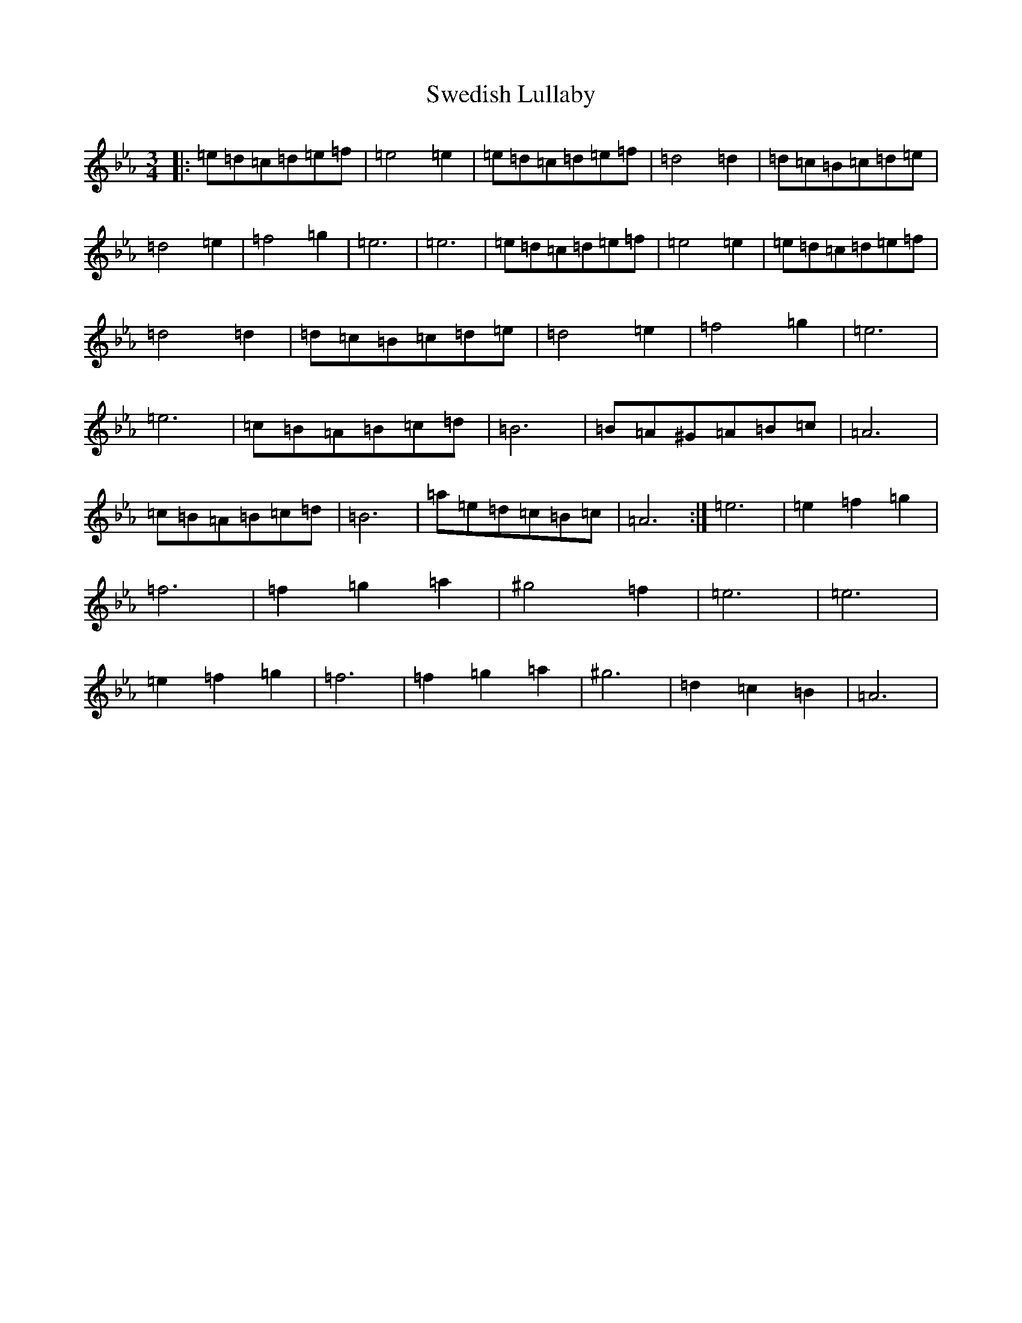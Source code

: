 X: 20510
T: Swedish Lullaby
S: https://thesession.org/tunes/9757#setting20109
Z: E minor
R: waltz
M: 3/4
L: 1/8
K: C minor
|:=e=d=c=d=e=f|=e4=e2|=e=d=c=d=e=f|=d4=d2|=d=c=B=c=d=e|=d4=e2|=f4=g2|=e6|=e6|=e=d=c=d=e=f|=e4=e2|=e=d=c=d=e=f|=d4=d2|=d=c=B=c=d=e|=d4=e2|=f4=g2|=e6|=e6|=c=B=A=B=c=d|=B6|=B=A^G=A=B=c|=A6|=c=B=A=B=c=d|=B6|=a=e=d=c=B=c|=A6:|=e6|=e2=f2=g2|=f6|=f2=g2=a2|^g4=f2|=e6|=e6|=e2=f2=g2|=f6|=f2=g2=a2|^g6|=d2=c2=B2|=A6|